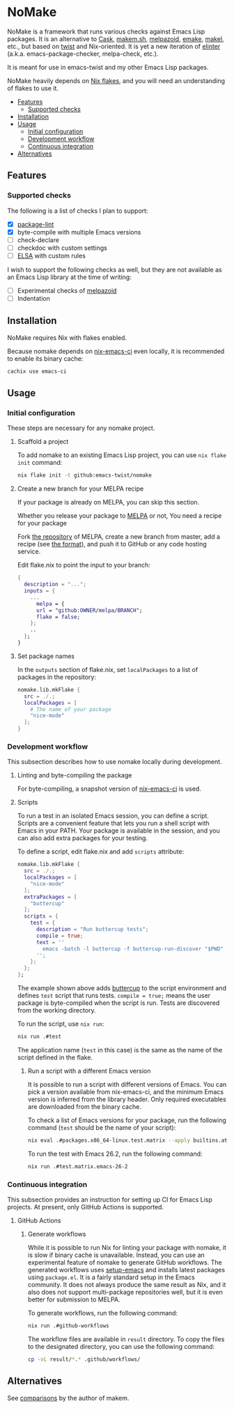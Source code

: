 * NoMake
:PROPERTIES:
:TOC:      :include descendants :depth 2
:END:
# Add CI badges here
#+BEGIN_HTML
#+END_HTML

NoMake is a framework that runs various checks against Emacs Lisp packages.
It is an alternative to [[https://github.com/cask/cask][Cask]], [[https://github.com/alphapapa/makem.sh][makem.sh]], [[https://github.com/riscy/melpazoid/][melpazoid]], [[https://github.com/vermiculus/emake.el][emake]], [[https://gitea.petton.fr/DamienCassou/makel/][makel]], etc., but based on [[https://github.com/emacs-twist/twist.nix][twist]] and Nix-oriented.
It is yet a new iteration of [[https://github.com/akirak/elinter/][elinter]] (a.k.a. emacs-package-checker, melpa-check, etc.).

It is meant for use in emacs-twist and my other Emacs Lisp packages.

NoMake heavily depends on [[https://nixos.wiki/wiki/Flakes][Nix flakes]], and you will need an understanding of flakes to use it.
:CONTENTS:
- [[#features][Features]]
  - [[#supported-checks][Supported checks]]
- [[#installation][Installation]]
- [[#usage][Usage]]
  - [[#initial-configuration][Initial configuration]]
  - [[#development-workflow][Development workflow]]
  - [[#continuous-integration][Continuous integration]]
- [[#alternatives][Alternatives]]
:END:
** Features
*** Supported checks
The following is a list of checks I plan to support:

- [X] [[https://github.com/purcell/package-lint/][package-lint]]
- [X] byte-compile with multiple Emacs versions
- [ ] check-declare
- [ ] checkdoc with custom settings
- [ ] [[https://github.com/emacs-elsa/Elsa][ELSA]] with custom rules

I wish to support the following checks as well, but they are not available as an Emacs Lisp library at the time of writing:

- [ ] Experimental checks of [[https://github.com/riscy/melpazoid/][melpazoid]]
- [ ] Indentation
** Installation
NoMake requires Nix with flakes enabled.

Because nomake depends on [[https://github.com/purcell/nix-emacs-ci][nix-emacs-ci]] even locally, it is recommended to enable its binary cache:

#+begin_src sh
  cachix use emacs-ci
#+end_src
** Usage
*** Initial configuration
These steps are necessary for any nomake project.
**** Scaffold a project
To add nomake to an existing Emacs Lisp project, you can use =nix flake init= command:

#+begin_src sh
  nix flake init -t github:emacs-twist/nomake
#+end_src
**** Create a new branch for your MELPA recipe
If your package is already on MELPA, you can skip this section.

Whether you release your package to [[https://melpa.org/#/][MELPA]] or not, 
You need a recipe for your package

Fork [[https://github.com/melpa/melpa/][the repository]] of MELPA, create a new branch from master, add a recipe (see [[https://github.com/melpa/melpa/#recipe-format][the format]]), and push it to GitHub or any code hosting service.

Edit flake.nix to point the input to your branch:

#+begin_src nix
  {
    description = "...";
    inputs = {
      ...
        melpa = {
        url = "github:OWNER/melpa/BRANCH";
        flake = false;
      };
      ..
    };
  }
#+end_src
**** Set package names
In the =outputs= section of flake.nix, set =localPackages= to a list of packages in the repository:

#+begin_src nix
  nomake.lib.mkFlake {
    src = ./.;
    localPackages = [
      # The name of your package
      "nice-mode"
    ];
  }
#+end_src
*** Development workflow
This subsection describes how to use nomake locally during development.
**** Linting and byte-compiling the package
For byte-compiling, a snapshot version of [[https://github.com/purcell/nix-emacs-ci][nix-emacs-ci]] is used.
**** Scripts
To run a test in an isolated Emacs session, you can define a script.
Scripts are a convenient feature that lets you run a shell script with Emacs in your PATH.
Your package is available in the session, and you can also add extra packages for your testing.

To define a script, edit flake.nix and add =scripts= attribute:

#+begin_src nix
  nomake.lib.mkFlake {
    src = ./.;
    localPackages = [
      "nice-mode"
    ];
    extraPackages = [
      "buttercup"
    ];
    scripts = {
      test = {
        description = "Run buttercup tests";
        compile = true;
        text = ''
          emacs -batch -l buttercup -f buttercup-run-discover "$PWD"
        '';
      };
    };
  };
#+end_src

The example shown above adds [[https://github.com/jorgenschaefer/emacs-buttercup][buttercup]] to the script environment and defines =test= script that runs tests.
=compile = true;= means the user package is byte-compiled when the script is run.
Tests are discovered from the working directory.

To run the script, use =nix run=:

#+begin_src sh
  nix run .#test
#+end_src

The application name (=test= in this case) is the same as the name of the script defined in the flake.
***** Run a script with a different Emacs version
It is possible to run a script with different versions of Emacs.
You can pick a version available from nix-emacs-ci, and the minimum Emacs version is inferred from the library header.
Only required executables are downloaded from the binary cache.

To check a list of Emacs versions for your package, run the following command (=test= should be the name of your script):

#+begin_src sh
  nix eval .#packages.x86_64-linux.test.matrix --apply builtins.attrNames
#+end_src

To run the test with Emacs 26.2, run the following command:

#+begin_src sh
  nix run .#test.matrix.emacs-26-2
#+end_src
*** Continuous integration
This subsection provides an instruction for setting up CI for Emacs Lisp projects.
At present, only GitHub Actions is supported.
**** GitHub Actions
***** Generate workflows
While it is possible to run Nix for linting your package with nomake, it is slow if binary cache is unavailable.
Instead, you can use an experimental feature of nomake to generate GitHub workflows.
The generated workflows uses [[https://github.com/purcell/setup-emacs/][setup-emacs]] and installs latest packages using =package.el=.
It is a fairly standard setup in the Emacs community.
It does not always produce the same result as Nix, and it also does not support multi-package repositories well, but it is even better for submission to MELPA.

To generate workflows, run the following command:

#+begin_src sh
  nix run .#github-workflows
#+end_src

The workflow files are available in =result= directory.
To copy the files to the designated directory, you can use the following command:

#+begin_src sh
  cp -vL result/*.* .github/workflows/
#+end_src
** Alternatives
See [[https://github.com/alphapapa/makem.sh#comparisons][comparisons]] by the author of makem.
